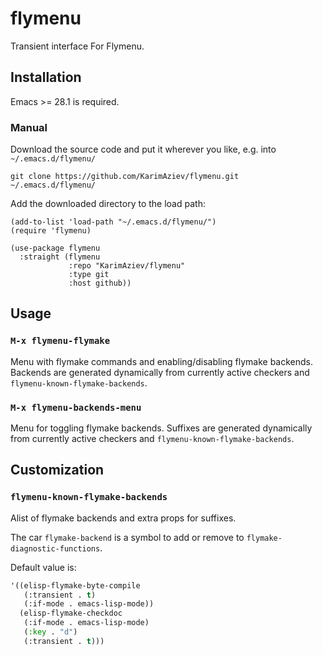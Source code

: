 * flymenu

Transient interface For Flymenu.

** Installation

Emacs >= 28.1 is required.

*** Manual

Download the source code and put it wherever you like, e.g. into =~/.emacs.d/flymenu/=

#+begin_src shell :eval no
git clone https://github.com/KarimAziev/flymenu.git ~/.emacs.d/flymenu/
#+end_src

Add the downloaded directory to the load path:

#+begin_src elisp :eval no
(add-to-list 'load-path "~/.emacs.d/flymenu/")
(require 'flymenu)
#+end_src

#+begin_src elisp :eval no
(use-package flymenu
  :straight (flymenu
             :repo "KarimAziev/flymenu"
             :type git
             :host github))
#+end_src

** Usage

*** ~M-x flymenu-flymake~
Menu with flymake commands and enabling/disabling flymake backends. Backends are generated dynamically from currently active checkers and =flymenu-known-flymake-backends=.

*** ~M-x flymenu-backends-menu~
Menu for toggling flymake backends. Suffixes are generated dynamically from currently active checkers and =flymenu-known-flymake-backends=.

** Customization

*** ~flymenu-known-flymake-backends~

Alist of flymake backends and extra props for suffixes. 

The car =flymake-backend= is a symbol to add or remove to =flymake-diagnostic-functions=.

Default value is:

#+begin_src emacs-lisp
'((elisp-flymake-byte-compile
   (:transient . t)
   (:if-mode . emacs-lisp-mode))
  (elisp-flymake-checkdoc
   (:if-mode . emacs-lisp-mode)
   (:key . "d")
   (:transient . t)))
#+end_src
